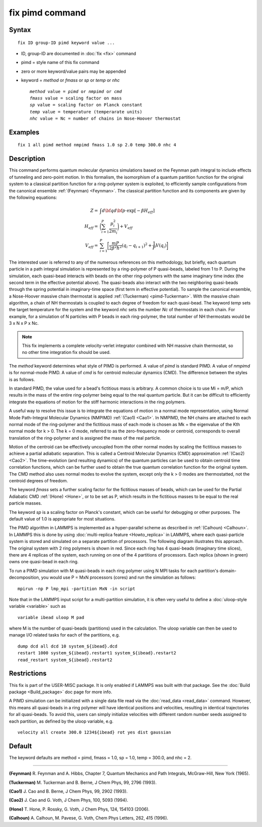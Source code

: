 .. index:: fix pimd

fix pimd command
================

Syntax
""""""


.. parsed-literal::

   fix ID group-ID pimd keyword value ...

* ID, group-ID are documented in :doc:`fix <fix>` command
* pimd = style name of this fix command
* zero or more keyword/value pairs may be appended
* keyword = *method* or *fmass* or *sp* or *temp* or *nhc*

  .. parsed-literal::

       *method* value = *pimd* or *nmpimd* or *cmd*
       *fmass* value = scaling factor on mass
       *sp* value = scaling factor on Planck constant
       *temp* value = temperature (temperarate units)
       *nhc* value = Nc = number of chains in Nose-Hoover thermostat



Examples
""""""""


.. parsed-literal::

   fix 1 all pimd method nmpimd fmass 1.0 sp 2.0 temp 300.0 nhc 4

Description
"""""""""""

This command performs quantum molecular dynamics simulations based on
the Feynman path integral to include effects of tunneling and
zero-point motion.  In this formalism, the isomorphism of a quantum
partition function for the original system to a classical partition
function for a ring-polymer system is exploited, to efficiently sample
configurations from the canonical ensemble :ref:`(Feynman) <Feynman>`.
The classical partition function and its components are given
by the following equations:

.. math::

   Z = & \int d{\bf q} d{\bf p} \cdot \textrm{exp} [ -\beta H_{eff} ] \\
   H_{eff} = & \bigg(\sum_{i=1}^P \frac{p_i^2}{2m_i}\bigg) + V_{eff} \\
   V_{eff} = & \sum_{i=1}^P \bigg[ \frac{mP}{2\beta^2 \hbar^2} (q_i - q_{i+1})^2 + \frac{1}{P} V(q_i)\bigg]

The interested user is referred to any of the numerous references on
this methodology, but briefly, each quantum particle in a path
integral simulation is represented by a ring-polymer of P quasi-beads,
labeled from 1 to P.  During the simulation, each quasi-bead interacts
with beads on the other ring-polymers with the same imaginary time
index (the second term in the effective potential above).  The
quasi-beads also interact with the two neighboring quasi-beads through
the spring potential in imaginary-time space (first term in effective
potential).  To sample the canonical ensemble, a Nose-Hoover massive
chain thermostat is applied :ref:`(Tuckerman) <pimd-Tuckerman>`.  With the
massive chain algorithm, a chain of NH thermostats is coupled to each
degree of freedom for each quasi-bead.  The keyword *temp* sets the
target temperature for the system and the keyword *nhc* sets the
number *Nc* of thermostats in each chain.  For example, for a
simulation of N particles with P beads in each ring-polymer, the total
number of NH thermostats would be 3 x N x P x Nc.

.. note::

   This fix implements a complete velocity-verlet integrator
   combined with NH massive chain thermostat, so no other time
   integration fix should be used.

The *method* keyword determines what style of PIMD is performed.  A
value of *pimd* is standard PIMD.  A value of *nmpimd* is for
normal-mode PIMD.  A value of *cmd* is for centroid molecular dynamics
(CMD).  The difference between the styles is as follows.

In standard PIMD, the value used for a bead's fictitious mass is
arbitrary.  A common choice is to use Mi = m/P, which results in the
mass of the entire ring-polymer being equal to the real quantum
particle.  But it can be difficult to efficiently integrate the
equations of motion for the stiff harmonic interactions in the ring
polymers.

A useful way to resolve this issue is to integrate the equations of
motion in a normal mode representation, using Normal Mode
Path-Integral Molecular Dynamics (NMPIMD) :ref:`(Cao1) <Cao1>`.  In NMPIMD,
the NH chains are attached to each normal mode of the ring-polymer and
the fictitious mass of each mode is chosen as Mk = the eigenvalue of
the Kth normal mode for k > 0. The k = 0 mode, referred to as the
zero-frequency mode or centroid, corresponds to overall translation of
the ring-polymer and is assigned the mass of the real particle.

Motion of the centroid can be effectively uncoupled from the other
normal modes by scaling the fictitious masses to achieve a partial
adiabatic separation.  This is called a Centroid Molecular Dynamics
(CMD) approximation :ref:`(Cao2) <Cao2>`.  The time-evolution (and resulting
dynamics) of the quantum particles can be used to obtain centroid time
correlation functions, which can be further used to obtain the true
quantum correlation function for the original system.  The CMD method
also uses normal modes to evolve the system, except only the k > 0
modes are thermostatted, not the centroid degrees of freedom.

The keyword *fmass* sets a further scaling factor for the fictitious
masses of beads, which can be used for the Partial Adiabatic CMD
:ref:`(Hone) <Hone>`, or to be set as P, which results in the fictitious
masses to be equal to the real particle masses.

The keyword *sp* is a scaling factor on Planck's constant, which can
be useful for debugging or other purposes.  The default value of 1.0
is appropriate for most situations.

The PIMD algorithm in LAMMPS is implemented as a hyper-parallel scheme
as described in :ref:`(Calhoun) <Calhoun>`.  In LAMMPS this is done by using
:doc:`multi-replica feature <Howto_replica>` in LAMMPS, where each
quasi-particle system is stored and simulated on a separate partition
of processors.  The following diagram illustrates this approach.  The
original system with 2 ring polymers is shown in red.  Since each ring
has 4 quasi-beads (imaginary time slices), there are 4 replicas of the
system, each running on one of the 4 partitions of processors.  Each
replica (shown in green) owns one quasi-bead in each ring.

.. image:: JPG/pimd.jpg
   :align: center

To run a PIMD simulation with M quasi-beads in each ring polymer using
N MPI tasks for each partition's domain-decomposition, you would use P
= MxN processors (cores) and run the simulation as follows:


.. parsed-literal::

   mpirun -np P lmp_mpi -partition MxN -in script

Note that in the LAMMPS input script for a multi-partition simulation,
it is often very useful to define a :doc:`uloop-style variable <variable>` such as


.. parsed-literal::

   variable ibead uloop M pad

where M is the number of quasi-beads (partitions) used in the
calculation.  The uloop variable can then be used to manage I/O
related tasks for each of the partitions, e.g.


.. parsed-literal::

   dump dcd all dcd 10 system_${ibead}.dcd
   restart 1000 system_${ibead}.restart1 system_${ibead}.restart2
   read_restart system_${ibead}.restart2

Restrictions
""""""""""""


This fix is part of the USER-MISC package.  It is only enabled if
LAMMPS was built with that package.  See the :doc:`Build package <Build_package>` doc page for more info.

A PIMD simulation can be initialized with a single data file read via
the :doc:`read_data <read_data>` command.  However, this means all
quasi-beads in a ring polymer will have identical positions and
velocities, resulting in identical trajectories for all quasi-beads.
To avoid this, users can simply initialize velocities with different
random number seeds assigned to each partition, as defined by the
uloop variable, e.g.


.. parsed-literal::

   velocity all create 300.0 1234${ibead} rot yes dist gaussian

Default
"""""""

The keyword defaults are method = pimd, fmass = 1.0, sp = 1.0, temp = 300.0,
and nhc = 2.


----------


.. _Feynman:



**(Feynman)** R. Feynman and A. Hibbs, Chapter 7, Quantum Mechanics and
Path Integrals, McGraw-Hill, New York (1965).

.. _pimd-Tuckerman:



**(Tuckerman)** M. Tuckerman and B. Berne, J Chem Phys, 99, 2796 (1993).

.. _Cao1:



**(Cao1)** J. Cao and B. Berne, J Chem Phys, 99, 2902 (1993).

.. _Cao2:



**(Cao2)** J. Cao and G. Voth, J Chem Phys, 100, 5093 (1994).

.. _Hone:



**(Hone)** T. Hone, P. Rossky, G. Voth, J Chem Phys, 124,
154103 (2006).

.. _Calhoun:



**(Calhoun)** A. Calhoun, M. Pavese, G. Voth, Chem Phys Letters, 262,
415 (1996).
